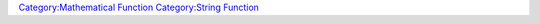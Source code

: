 .. contents::
   :depth: 3
..

.. raw:: mediawiki

   |name=add
   |trusted=false
   |version=1.3.b48
   |description=Adds number and/or strings together. If all of the arguments to the function are numbers then a numeric addition is performed, if any of the arguments are strings then all of the arguments are concatenated as a string.

   |usage=
   <source lang="mtmacro" line>
   [h: result = add(val1, val2, ...)]
   [h: result = sum(val1, val2, ...)]
   [h: result = concat(val1, val2, ...)]
   </source>

   |examples=
   ====Numbers====
   <source lang="mtmacro" line>
   [r: add(1,4)]
   </source>
   Returns:<source lang="mtmacro" line start=2>5</source>


   ====Strings====
   <source lang="mtmacro" line>
   [r: add("Mary", "had", "a", "little", "lamb")]
   </source>
   Returns:<source lang="mtmacro" line start=2>"Maryhadalittlelamb"</source>


   ====Numbers and Strings====
   <source lang="mtmacro" line>
   [r: add(1,"4")]
   </source>
   Returns:<source lang="mtmacro" line start=2>"14"</source>


`Category:Mathematical Function <Category:Mathematical_Function>`__
`Category:String Function <Category:String_Function>`__
